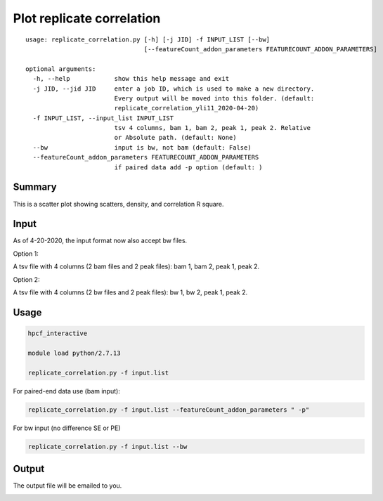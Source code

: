 Plot replicate correlation
==========================

::

	usage: replicate_correlation.py [-h] [-j JID] -f INPUT_LIST [--bw]
	                                [--featureCount_addon_parameters FEATURECOUNT_ADDON_PARAMETERS]

	optional arguments:
	  -h, --help            show this help message and exit
	  -j JID, --jid JID     enter a job ID, which is used to make a new directory.
	                        Every output will be moved into this folder. (default:
	                        replicate_correlation_yli11_2020-04-20)
	  -f INPUT_LIST, --input_list INPUT_LIST
	                        tsv 4 columns, bam 1, bam 2, peak 1, peak 2. Relative
	                        or Absolute path. (default: None)
	  --bw                  input is bw, not bam (default: False)
	  --featureCount_addon_parameters FEATURECOUNT_ADDON_PARAMETERS
	                        if paired data add -p option (default: )



Summary
^^^^^^^

This is a scatter plot showing scatters, density, and correlation R square. 

Input
^^^^^

As of 4-20-2020, the input format now also accept bw files.

Option 1:

A tsv file with 4 columns (2 bam files and 2 peak files): bam 1, bam 2, peak 1, peak 2.

Option 2:

A tsv file with 4 columns (2 bw files and 2 peak files): bw 1, bw 2, peak 1, peak 2.


Usage
^^^^^

.. code:: bash

	hpcf_interactive

	module load python/2.7.13

	replicate_correlation.py -f input.list


For paired-end data use (bam input):

.. code:: bash


	replicate_correlation.py -f input.list --featureCount_addon_parameters " -p"

For bw input (no difference SE or PE)

.. code:: bash


	replicate_correlation.py -f input.list --bw

Output
^^^^^

The output file will be emailed to you.


.. image:: ../../images/replicate_correlation_scatter.png
	:align: center















